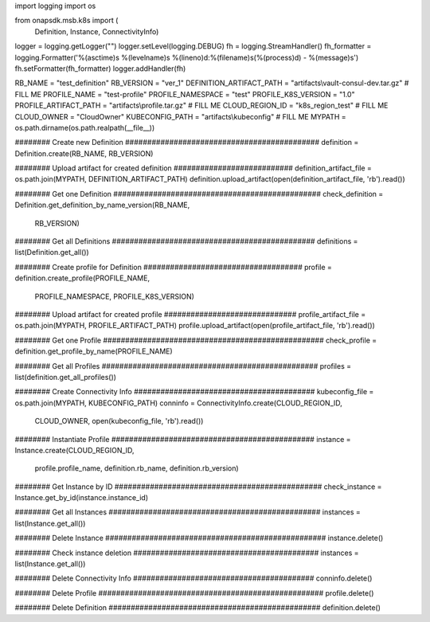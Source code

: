 import logging
import os

from onapsdk.msb.k8s import (
    Definition,
    Instance,
    ConnectivityInfo)

logger = logging.getLogger("")
logger.setLevel(logging.DEBUG)
fh = logging.StreamHandler()
fh_formatter = logging.Formatter('%(asctime)s %(levelname)s %(lineno)d:%(filename)s(%(process)d) - %(message)s')
fh.setFormatter(fh_formatter)
logger.addHandler(fh)

RB_NAME = "test_definition"
RB_VERSION = "ver_1"
DEFINITION_ARTIFACT_PATH = "artifacts\\vault-consul-dev.tar.gz"  # FILL ME
PROFILE_NAME = "test-profile"
PROFILE_NAMESPACE = "test"
PROFILE_K8S_VERSION = "1.0"
PROFILE_ARTIFACT_PATH = "artifacts\\profile.tar.gz"  # FILL ME
CLOUD_REGION_ID = "k8s_region_test"  # FILL ME
CLOUD_OWNER = "CloudOwner"
KUBECONFIG_PATH = "artifacts\\kubeconfig"  # FILL ME
MYPATH = os.path.dirname(os.path.realpath(__file__))

######## Create new Definition ############################################
definition = Definition.create(RB_NAME, RB_VERSION)

######## Upload artifact for created definition ###########################
definition_artifact_file = os.path.join(MYPATH, DEFINITION_ARTIFACT_PATH)
definition.upload_artifact(open(definition_artifact_file, 'rb').read())

######## Get one Definition ###############################################
check_definition = Definition.get_definition_by_name_version(RB_NAME,
                                                             RB_VERSION)

######## Get all Definitions ##############################################
definitions = list(Definition.get_all())

######## Create profile for Definition ####################################
profile = definition.create_profile(PROFILE_NAME,
                                    PROFILE_NAMESPACE,
                                    PROFILE_K8S_VERSION)

######## Upload artifact for created profile ##############################
profile_artifact_file = os.path.join(MYPATH, PROFILE_ARTIFACT_PATH)
profile.upload_artifact(open(profile_artifact_file, 'rb').read())

######## Get one Profile ##################################################
check_profile = definition.get_profile_by_name(PROFILE_NAME)

######## Get all Profiles #################################################
profiles = list(definition.get_all_profiles())

######## Create Connectivity Info #########################################
kubeconfig_file = os.path.join(MYPATH, KUBECONFIG_PATH)
conninfo = ConnectivityInfo.create(CLOUD_REGION_ID,
                                   CLOUD_OWNER,
                                   open(kubeconfig_file, 'rb').read())

######## Instantiate Profile ##############################################
instance = Instance.create(CLOUD_REGION_ID,
                           profile.profile_name,
                           definition.rb_name,
                           definition.rb_version)

######## Get Instance by ID ###############################################
check_instance = Instance.get_by_id(instance.instance_id)

######## Get all Instances ################################################
instances = list(Instance.get_all())

######## Delete Instance ##################################################
instance.delete()

######## Check instance deletion ##########################################
instances = list(Instance.get_all())

######## Delete Connectivity Info #########################################
conninfo.delete()

######## Delete Profile ###################################################
profile.delete()

######## Delete Definition ################################################
definition.delete()